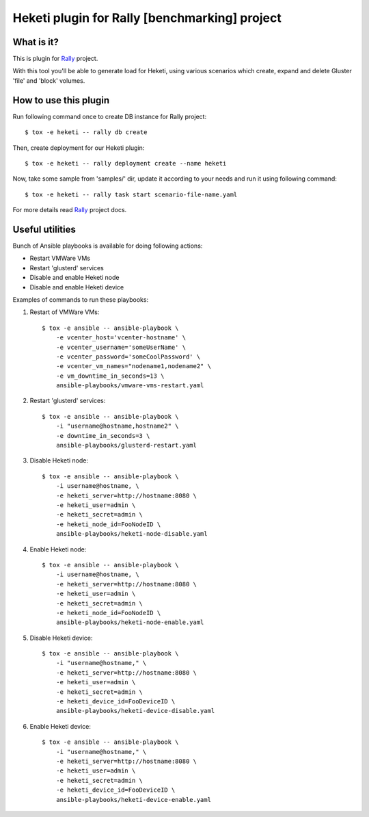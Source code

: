 ==============================================
Heketi plugin for Rally [benchmarking] project
==============================================

What is it?
===========

This is plugin for `Rally`_ project.

.. _Rally: https://rally.readthedocs.io/en/latest/

With this tool you'll be able to generate load for Heketi, using various
scenarios which create, expand and delete Gluster 'file' and 'block' volumes.

How to use this plugin
======================

Run following command once to create DB instance for Rally project::

    $ tox -e heketi -- rally db create

Then, create deployment for our Heketi plugin::

    $ tox -e heketi -- rally deployment create --name heketi

Now, take some sample from 'samples/' dir, update it according to your needs
and run it using following command::

    $ tox -e heketi -- rally task start scenario-file-name.yaml

For more details read `Rally`_ project docs.

Useful utilities
================

Bunch of Ansible playbooks is available for doing following actions:

- Restart VMWare VMs
- Restart 'glusterd' services
- Disable and enable Heketi node
- Disable and enable Heketi device

Examples of commands to run these playbooks:

1) Restart of VMWare VMs::

    $ tox -e ansible -- ansible-playbook \
        -e vcenter_host='vcenter-hostname' \
        -e vcenter_username='someUserName' \
        -e vcenter_password='someCoolPassword' \
        -e vcenter_vm_names="nodename1,nodename2" \
        -e vm_downtime_in_seconds=13 \
        ansible-playbooks/vmware-vms-restart.yaml

2) Restart 'glusterd' services::

    $ tox -e ansible -- ansible-playbook \
        -i "username@hostname,hostname2" \
        -e downtime_in_seconds=3 \
        ansible-playbooks/glusterd-restart.yaml 

3) Disable Heketi node::

    $ tox -e ansible -- ansible-playbook \
        -i username@hostname, \
        -e heketi_server=http://hostname:8080 \
        -e heketi_user=admin \
        -e heketi_secret=admin \
        -e heketi_node_id=FooNodeID \
        ansible-playbooks/heketi-node-disable.yaml

4) Enable Heketi node::

    $ tox -e ansible -- ansible-playbook \
        -i username@hostname, \
        -e heketi_server=http://hostname:8080 \
        -e heketi_user=admin \
        -e heketi_secret=admin \
        -e heketi_node_id=FooNodeID \
        ansible-playbooks/heketi-node-enable.yaml

5) Disable Heketi device::

    $ tox -e ansible -- ansible-playbook \
        -i "username@hostname," \
        -e heketi_server=http://hostname:8080 \
        -e heketi_user=admin \
        -e heketi_secret=admin \
        -e heketi_device_id=FooDeviceID \
        ansible-playbooks/heketi-device-disable.yaml

6) Enable Heketi device::

    $ tox -e ansible -- ansible-playbook \
        -i "username@hostname," \
        -e heketi_server=http://hostname:8080 \
        -e heketi_user=admin \
        -e heketi_secret=admin \
        -e heketi_device_id=FooDeviceID \
        ansible-playbooks/heketi-device-enable.yaml

